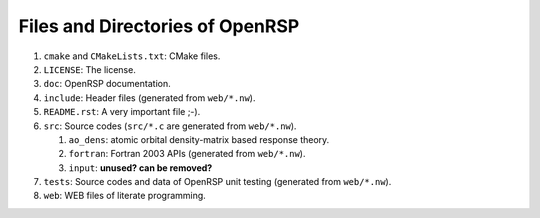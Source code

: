.. _chapter_files_and_directories:

Files and Directories of OpenRSP
================================

#. ``cmake`` and ``CMakeLists.txt``: CMake files.

#. ``LICENSE``: The license.

#. ``doc``: OpenRSP documentation.

#. ``include``: Header files (generated from ``web/*.nw``).

#. ``README.rst``: A very important file ;-).

#. ``src``: Source codes (``src/*.c`` are generated from ``web/*.nw``).

   #. ``ao_dens``: atomic orbital density-matrix based response theory.

   #. ``fortran``: Fortran 2003 APIs (generated from ``web/*.nw``).

   #. ``input``: **unused? can be removed?**

#. ``tests``: Source codes and data of OpenRSP unit testing (generated from ``web/*.nw``).

#. ``web``: WEB files of literate programming.
